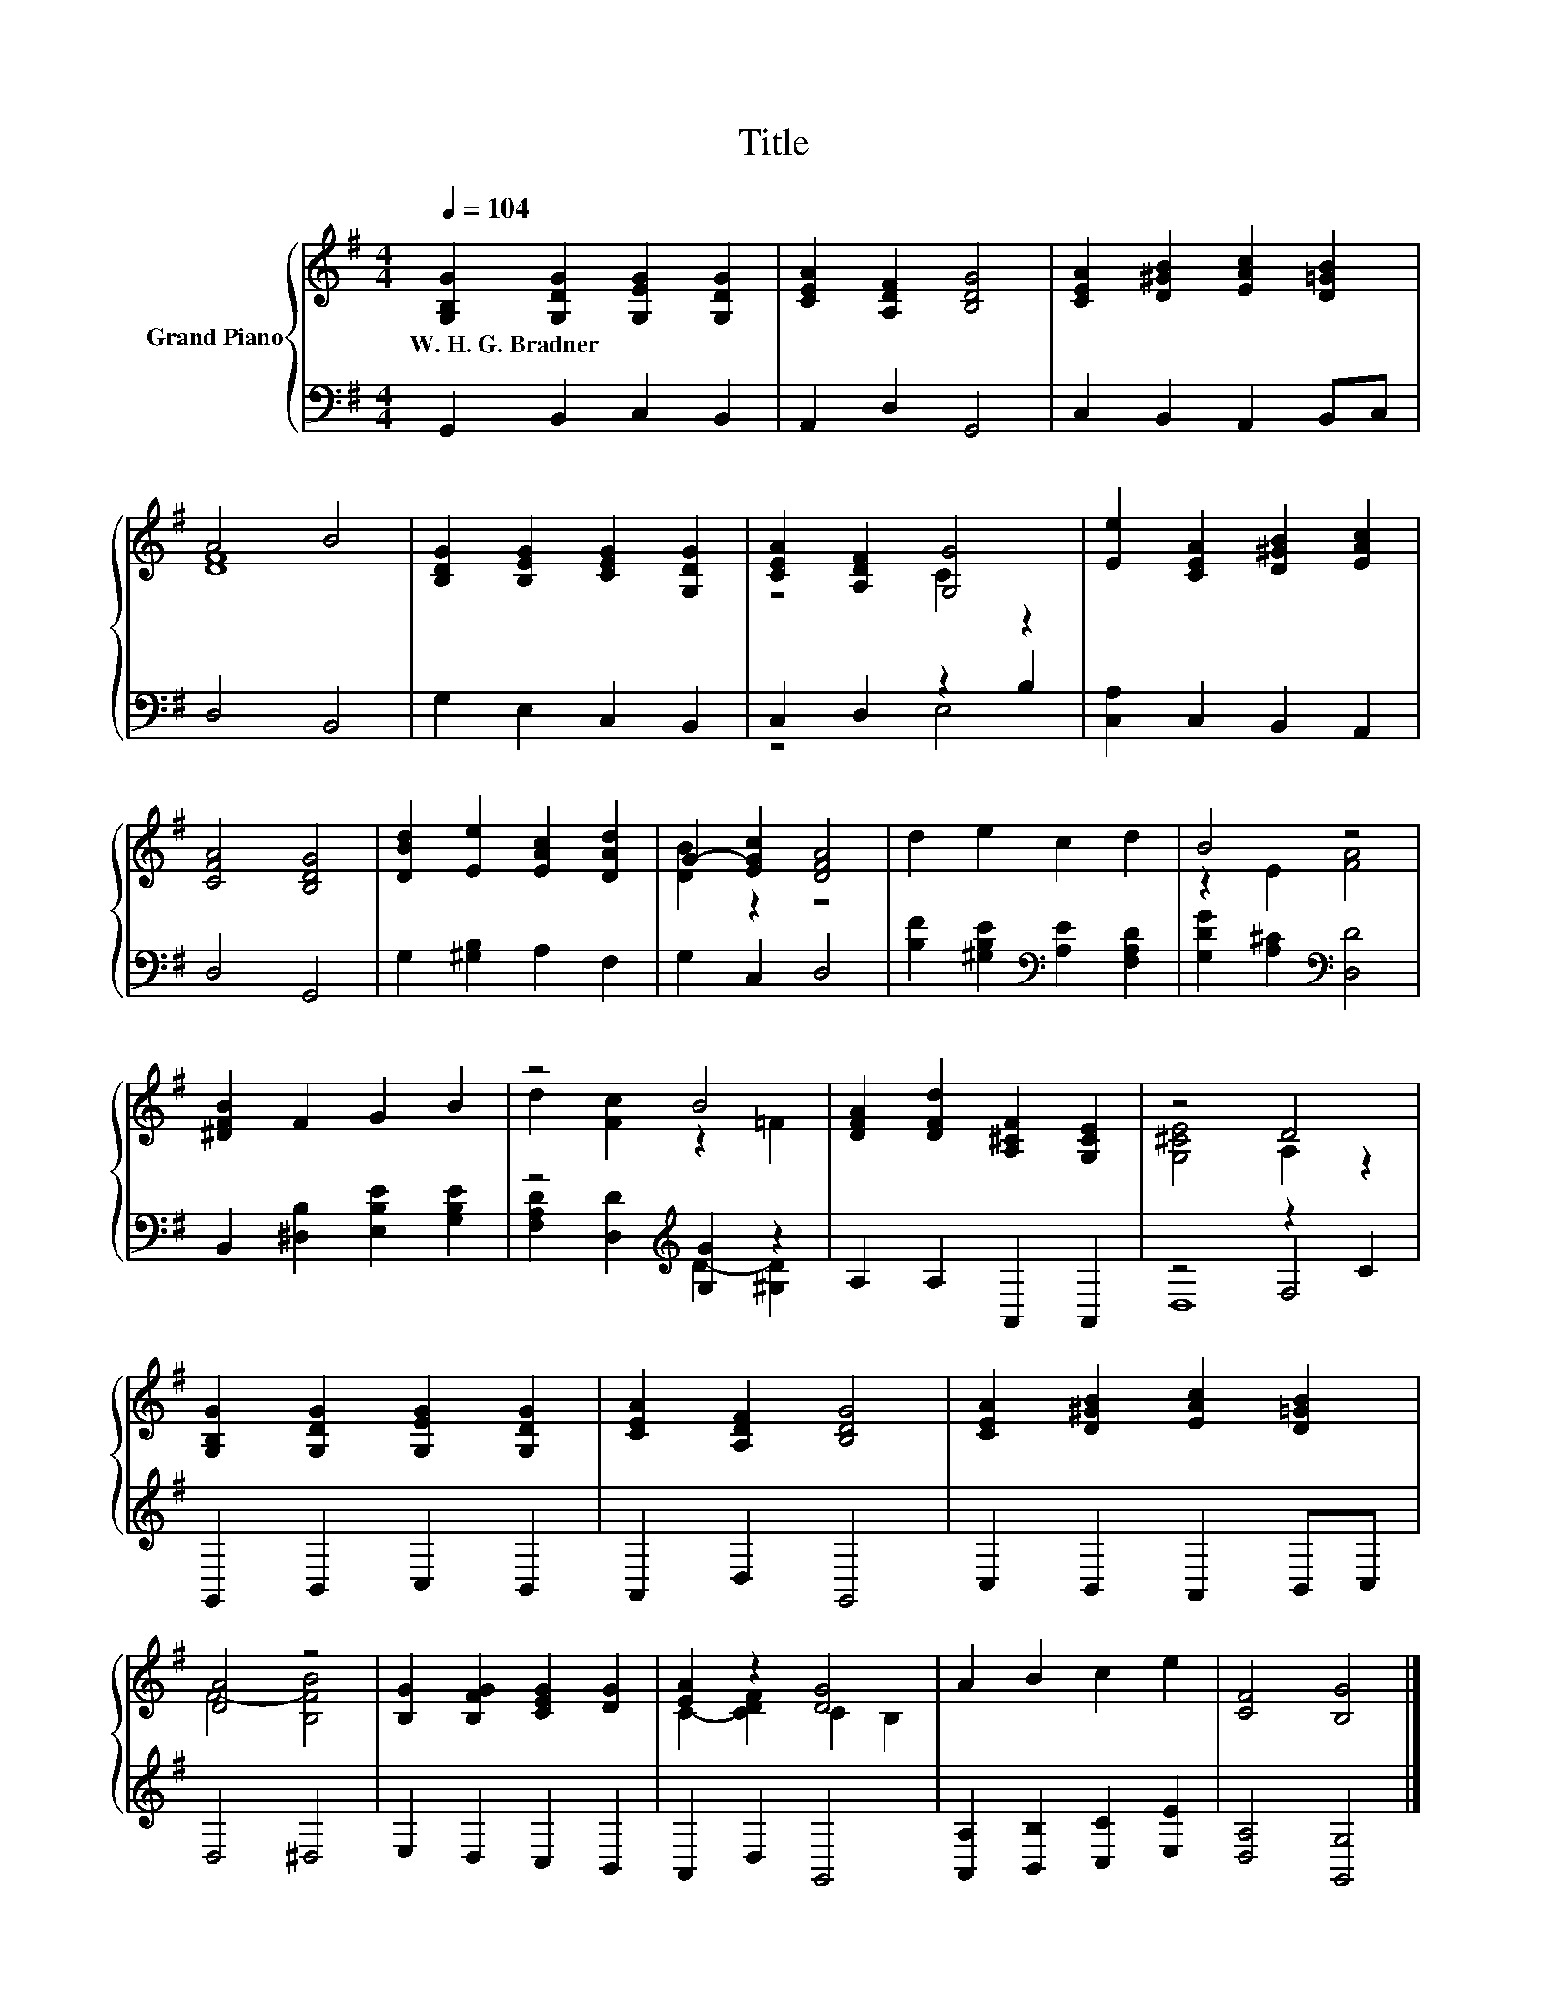 X:1
T:Title
%%score { ( 1 3 ) | ( 2 4 5 ) }
L:1/8
Q:1/4=104
M:4/4
K:G
V:1 treble nm="Grand Piano"
V:3 treble 
V:2 bass 
V:4 bass 
V:5 bass 
V:1
 [G,B,G]2 [G,DG]2 [G,EG]2 [G,DG]2 | [CEA]2 [A,DF]2 [B,DG]4 | [CEA]2 [D^GB]2 [EAc]2 [D=GB]2 | %3
w: W.~H.~G.~Bradner * * *|||
 A4 B4 | [B,DG]2 [B,EG]2 [CEG]2 [G,DG]2 | [CEA]2 [A,DF]2 [G,G]4 | [Ee]2 [CEA]2 [D^GB]2 [EAc]2 | %7
w: ||||
 [CFA]4 [B,DG]4 | [DBd]2 [Ee]2 [EAc]2 [DAd]2 | G2- [EGc]2 [DFA]4 | d2 e2 c2 d2 | B4 z4 | %12
w: |||||
 [^DFB]2 F2 G2 B2 | z4 B4 | [DFA]2 [DFd]2 [A,^CF]2 [G,CE]2 | z4 D4 | %16
w: ||||
 [G,B,G]2 [G,DG]2 [G,EG]2 [G,DG]2 | [CEA]2 [A,DF]2 [B,DG]4 | [CEA]2 [D^GB]2 [EAc]2 [D=GB]2 | %19
w: |||
 [DA]4 z4 | [B,G]2 [B,FG]2 [CEG]2 [DG]2 | [EA]2 z2 [DG]4 | A2 B2 c2 e2 | [CF]4 [B,G]4 |] %24
w: |||||
V:2
 G,,2 B,,2 C,2 B,,2 | A,,2 D,2 G,,4 | C,2 B,,2 A,,2 B,,C, | D,4 B,,4 | G,2 E,2 C,2 B,,2 | %5
 C,2 D,2 z2 B,2 | [C,A,]2 C,2 B,,2 A,,2 | D,4 G,,4 | G,2 [^G,B,]2 A,2 F,2 | G,2 C,2 D,4 | %10
 [B,F]2 [^G,B,E]2[K:bass] [A,E]2 [F,A,D]2 | [G,DG]2 [A,^C]2[K:bass] [D,D]4 | %12
 B,,2 [^D,B,]2 [E,B,E]2 [G,B,E]2 | z4[K:treble] [G,G]2 z2 | A,2 A,2 A,,2 A,,2 | z4 z2 C2 | %16
 G,,2 B,,2 C,2 B,,2 | A,,2 D,2 G,,4 | C,2 B,,2 A,,2 B,,C, | D,4 ^D,4 | E,2 D,2 C,2 B,,2 | %21
 A,,2 D,2 G,,4 | [A,,A,]2 [B,,B,]2 [C,C]2 [E,E]2 | [D,A,]4 [G,,G,]4 |] %24
V:3
 x8 | x8 | x8 | [DF]8 | x8 | z4 C2 z2 | x8 | x8 | x8 | [DB]2 z2 z4 | x8 | z2 E2 [FA]4 | x8 | %13
 d2 [Fc]2 z2 =F2 | x8 | [G,^CE]4 A,2 z2 | x8 | x8 | x8 | F4- [B,FB]4 | x8 | C2- [CDF]2 C2 B,2 | %22
 x8 | x8 |] %24
V:4
 x8 | x8 | x8 | x8 | x8 | z4 E,4 | x8 | x8 | x8 | x8 | x4[K:bass] x4 | x4[K:bass] x4 | x8 | %13
 [F,A,D]2 [D,D]2[K:treble] D2- [^G,D]2 | x8 | z4 F,4 | x8 | x8 | x8 | x8 | x8 | x8 | x8 | x8 |] %24
V:5
 x8 | x8 | x8 | x8 | x8 | x8 | x8 | x8 | x8 | x8 | x4[K:bass] x4 | x4[K:bass] x4 | x8 | %13
 x4[K:treble] x4 | x8 | D,8 | x8 | x8 | x8 | x8 | x8 | x8 | x8 | x8 |] %24

